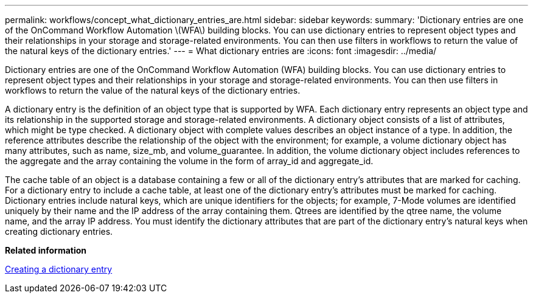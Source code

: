 ---
permalink: workflows/concept_what_dictionary_entries_are.html
sidebar: sidebar
keywords: 
summary: 'Dictionary entries are one of the OnCommand Workflow Automation \(WFA\) building blocks. You can use dictionary entries to represent object types and their relationships in your storage and storage-related environments. You can then use filters in workflows to return the value of the natural keys of the dictionary entries.'
---
= What dictionary entries are
:icons: font
:imagesdir: ../media/

Dictionary entries are one of the OnCommand Workflow Automation (WFA) building blocks. You can use dictionary entries to represent object types and their relationships in your storage and storage-related environments. You can then use filters in workflows to return the value of the natural keys of the dictionary entries.

A dictionary entry is the definition of an object type that is supported by WFA. Each dictionary entry represents an object type and its relationship in the supported storage and storage-related environments. A dictionary object consists of a list of attributes, which might be type checked. A dictionary object with complete values describes an object instance of a type. In addition, the reference attributes describe the relationship of the object with the environment; for example, a volume dictionary object has many attributes, such as name, size_mb, and volume_guarantee. In addition, the volume dictionary object includes references to the aggregate and the array containing the volume in the form of array_id and aggregate_id.

The cache table of an object is a database containing a few or all of the dictionary entry's attributes that are marked for caching. For a dictionary entry to include a cache table, at least one of the dictionary entry's attributes must be marked for caching. Dictionary entries include natural keys, which are unique identifiers for the objects; for example, 7-Mode volumes are identified uniquely by their name and the IP address of the array containing them. Qtrees are identified by the qtree name, the volume name, and the array IP address. You must identify the dictionary attributes that are part of the dictionary entry's natural keys when creating dictionary entries.

*Related information*

xref:task_creating_a_dictionary_entry.adoc[Creating a dictionary entry]
